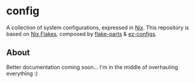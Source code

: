 * config
A collection of system configurations, expressed in [[https://nixos.org/nix][Nix]].
This repository is based on [[https://nixos.wiki/wiki/Flakes][Nix Flakes]], composed by [[https://flake.parts/][flake-parts]] & [[https://github.com/ehllie/ez-configs/][ez-configs]].

** About
Better documentation coming soon... I'm in the middle of overhauling everything :)
